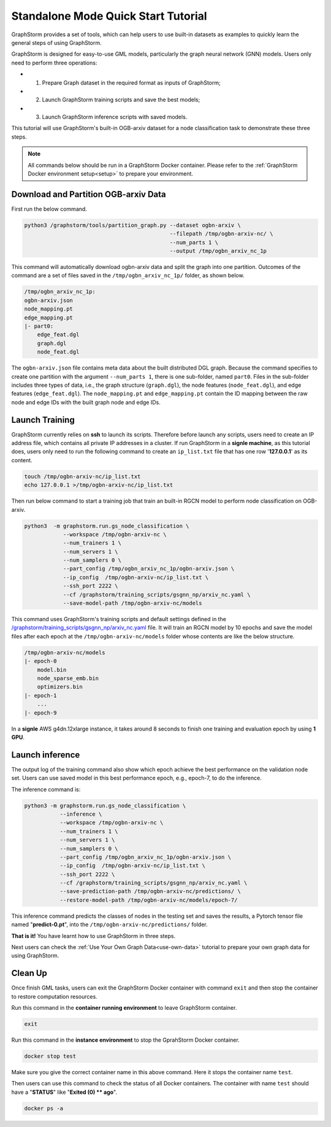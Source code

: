 .. _quick-start-standalone:

Standalone Mode Quick Start Tutorial
=======================================
GraphStorm provides a set of tools, which can help users to use built-in datasets as examples to quickly learn the general steps of using GraphStorm.

GraphStorm is designed for easy-to-use GML models, particularly the graph neural network (GNN) models. Users only need to perform three operations:

- 1. Prepare Graph dataset in the required format as inputs of GraphStorm;
- 2. Launch GraphStorm training scripts and save the best models;
- 3. Launch GraphStorm inference scripts with saved models.

This tutorial will use GraphStorm's built-in OGB-arxiv dataset for a node classification task to demonstrate these three steps.

.. note::

    All commands below should be run in a GraphStorm Docker container. Please refer to the :ref:`GraphStorm Docker environment setup<setup>` to prepare your environment.

Download  and Partition OGB-arxiv Data
--------------------------------------
First run the below command.

.. code-block:: bash

    python3 /graphstorm/tools/partition_graph.py --dataset ogbn-arxiv \
                                                 --filepath /tmp/ogbn-arxiv-nc/ \
                                                 --num_parts 1 \
                                                 --output /tmp/ogbn_arxiv_nc_1p

This command will automatically download ogbn-arxiv data and split the graph into one partition. Outcomes of the command are a set of files saved in the ``/tmp/ogbn_arxiv_nc_1p/`` folder, as shown below.

.. code-block:: bash

    /tmp/ogbn_arxiv_nc_1p:
    ogbn-arxiv.json
    node_mapping.pt
    edge_mapping.pt
    |- part0:
        edge_feat.dgl
        graph.dgl
        node_feat.dgl

The ``ogbn-arxiv.json`` file contains meta data about the built distributed DGL graph. Because the command specifies to create one partition with the argument ``--num_parts 1``, there is one sub-folder, named ``part0``.  Files in the sub-folder includes three types of data, i.e., the graph structure (``graph.dgl``), the node features (``node_feat.dgl``), and edge features (``edge_feat.dgl``). The ``node_mapping.pt`` and ``edge_mapping.pt`` contain the ID mapping between the raw node and edge IDs with the built graph node and edge IDs.

.. _launch-training:

Launch Training
-----------------
GraphStorm currently relies on **ssh** to launch its scripts. Therefore before launch any scripts, users need to create an IP address file, which contains all private IP addresses in a cluster. If run GraphStorm in a **signle machine**, as this tutorial does, users only need to run the following command to create an ``ip_list.txt`` file that has one row '**127.0.0.1**' as its content.

.. code-block:: bash

    touch /tmp/ogbn-arxiv-nc/ip_list.txt
    echo 127.0.0.1 >/tmp/ogbn-arxiv-nc/ip_list.txt

Then run below command to start a training job that train an built-in RGCN model to perform node classification on OGB-arxiv.

.. code-block:: bash

    python3  -m graphstorm.run.gs_node_classification \
                --workspace /tmp/ogbn-arxiv-nc \
                --num_trainers 1 \
                --num_servers 1 \
                --num_samplers 0 \
                --part_config /tmp/ogbn_arxiv_nc_1p/ogbn-arxiv.json \
                --ip_config  /tmp/ogbn-arxiv-nc/ip_list.txt \
                --ssh_port 2222 \
                --cf /graphstorm/training_scripts/gsgnn_np/arxiv_nc.yaml \
                --save-model-path /tmp/ogbn-arxiv-nc/models

This command uses GraphStorm's training scripts and default settings defined in the `/graphstorm/training_scripts/gsgnn_np/arxiv_nc.yaml <https://github.com/awslabs/graphstorm/blob/main/training_scripts/gsgnn_np/arxiv_nc.yaml>`_ file. It will train an RGCN model by 10 epochs and save the model files after each epoch at the ``/tmp/ogbn-arxiv-nc/models`` folder whose contents are like the below structure.

.. code-block:: bash
    
    /tmp/ogbn-arxiv-nc/models
    |- epoch-0
        model.bin
        node_sparse_emb.bin
        optimizers.bin
    |- epoch-1
        ...
    |- epoch-9

In a **signle** AWS g4dn.12xlarge instance, it takes around 8 seconds to finish one training and evaluation epoch by using **1 GPU**.

Launch inference
----------------
The output log of the training command also show which epoch achieve the best performance on the validation node set. Users can use saved model in this best performance epoch, e.g., epoch-7, to do the  inference.

The inference command is:

.. code-block:: bash

    python3 -m graphstorm.run.gs_node_classification \
               --inference \
               --workspace /tmp/ogbn-arxiv-nc \
               --num_trainers 1 \
               --num_servers 1 \
               --num_samplers 0 \
               --part_config /tmp/ogbn_arxiv_nc_1p/ogbn-arxiv.json \
               --ip_config  /tmp/ogbn-arxiv-nc/ip_list.txt \
               --ssh_port 2222 \
               --cf /graphstorm/training_scripts/gsgnn_np/arxiv_nc.yaml \
               --save-prediction-path /tmp/ogbn-arxiv-nc/predictions/ \
               --restore-model-path /tmp/ogbn-arxiv-nc/models/epoch-7/

This inference command predicts the classes of nodes in the testing set and saves the results, a Pytorch tensor file named "**predict-0.pt**", into the ``/tmp/ogbn-arxiv-nc/predictions/`` folder.

**That is it!** You have learnt how to use GraphStorm in three steps. 

Next users can check the :ref:`Use Your Own Graph Data<use-own-data>` tutorial to prepare your own graph data for using GraphStorm.

Clean Up
----------
Once finish GML tasks, users can exit the GraphStorm Docker container with command ``exit`` and then stop the container to restore computation resources.

Run this command in the **container running environment** to leave GraphStorm container.

.. code-block:: bash

    exit

Run this command in the **instance environment** to stop the GprahStorm Docker container.

.. code-block:: bash

    docker stop test

Make sure you give the correct container name in this above command. Here it stops the container name ``test``.

Then users can use this command to check the status of all Docker containers. The container with name ``test`` should have a "**STATUS**" like "**Exited (0) ** ago**".

.. code-block::

    docker ps -a
